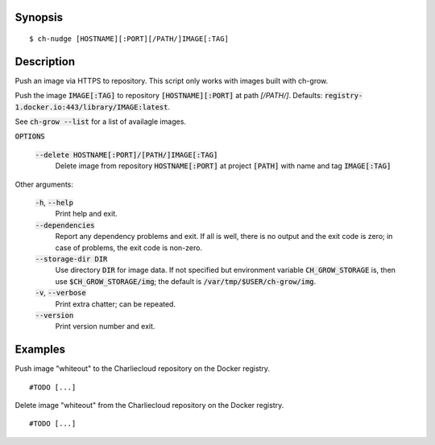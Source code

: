 Synopsis
========

::

   $ ch-nudge [HOSTNAME][:PORT][/PATH/]IMAGE[:TAG]

Description
===========

Push an image via HTTPS to repository. This script only works with images
built with ch-grow.

Push the image :code:`IMAGE[:TAG]` to repository :code:`[HOSTNAME][:PORT]` at
path `[/PATH/]`. Defaults: :code:`registry-1.docker.io:443/library/IMAGE:latest`.

See :code:`ch-grow --list` for a list of availagle images.

:code:`OPTIONS`

  :code:`--delete HOSTNAME[:PORT]/[PATH/]IMAGE[:TAG]`
    Delete image from repository :code:`HOSTNAME[:PORT]` at
    project :code:`[PATH]` with name and tag :code:`IMAGE[:TAG]`

Other arguments:

  :code:`-h`, :code:`--help`
    Print help and exit.

  :code:`--dependencies`
    Report any dependency problems and exit. If all is well, there is no
    output and the exit code is zero; in case of problems, the exit code is
    non-zero.

  :code:`--storage-dir DIR`
    Use directory :code:`DIR` for image data. If not specified but environment
    variable :code:`CH_GROW_STORAGE` is, then use
    :code:`$CH_GROW_STORAGE/img`; the default is
    :code:`/var/tmp/$USER/ch-grow/img`.

  :code:`-v`, :code:`--verbose`
    Print extra chatter; can be repeated.

  :code:`--version`
    Print version number and exit.

Examples
========

Push image "whiteout" to the Charliecloud repository on the Docker registry.

::

  #TODO [...]

Delete image "whiteout" from the Charliecloud repository on the Docker registry.

::

  #TODO [...]
